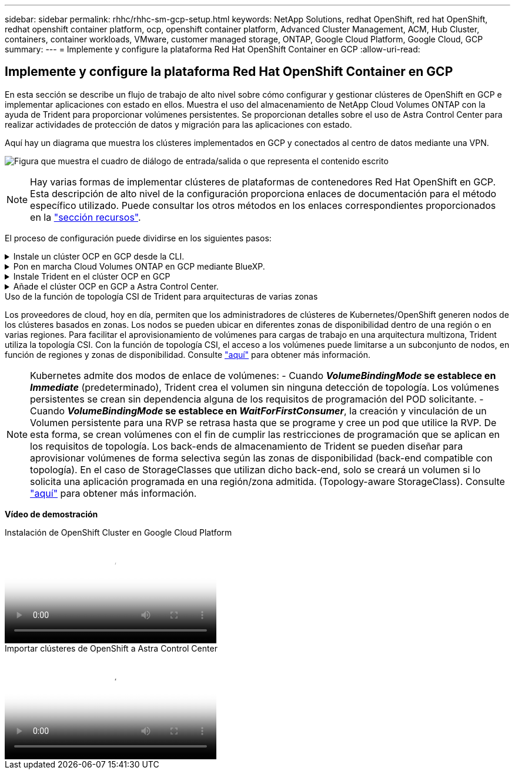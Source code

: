 ---
sidebar: sidebar 
permalink: rhhc/rhhc-sm-gcp-setup.html 
keywords: NetApp Solutions, redhat OpenShift, red hat OpenShift, redhat openshift container platform, ocp, openshift container platform, Advanced Cluster Management, ACM, Hub Cluster, containers, container workloads, VMware, customer managed storage, ONTAP, Google Cloud Platform, Google Cloud, GCP 
summary:  
---
= Implemente y configure la plataforma Red Hat OpenShift Container en GCP
:allow-uri-read: 




== Implemente y configure la plataforma Red Hat OpenShift Container en GCP

[role="lead"]
En esta sección se describe un flujo de trabajo de alto nivel sobre cómo configurar y gestionar clústeres de OpenShift en GCP e implementar aplicaciones con estado en ellos. Muestra el uso del almacenamiento de NetApp Cloud Volumes ONTAP con la ayuda de Trident para proporcionar volúmenes persistentes. Se proporcionan detalles sobre el uso de Astra Control Center para realizar actividades de protección de datos y migración para las aplicaciones con estado.

Aquí hay un diagrama que muestra los clústeres implementados en GCP y conectados al centro de datos mediante una VPN.

image:rhhc-self-managed-gcp.png["Figura que muestra el cuadro de diálogo de entrada/salida o que representa el contenido escrito"]


NOTE: Hay varias formas de implementar clústeres de plataformas de contenedores Red Hat OpenShift en GCP. Esta descripción de alto nivel de la configuración proporciona enlaces de documentación para el método específico utilizado. Puede consultar los otros métodos en los enlaces correspondientes proporcionados en la link:rhhc-resources.html["sección recursos"].

El proceso de configuración puede dividirse en los siguientes pasos:

.Instale un clúster OCP en GCP desde la CLI.
[%collapsible]
====
* Asegúrese de haber cumplido todos los requisitos previos indicados link:https://docs.openshift.com/container-platform/4.13/installing/installing_gcp/installing-gcp-default.html["aquí"].
* Para la conectividad VPN entre on-premises y GCP, se creó y configuró una VM pfsense. Para ver instrucciones, consulte https://docs.netgate.com/pfsense/en/latest/recipes/ipsec-s2s-psk.html["aquí"].
+
** La dirección de la puerta de enlace remota en pfsense solo se puede configurar después de haber creado una puerta de enlace VPN en Google Cloud Platform.
** Las direcciones IP de red remota para la fase 2 solo se pueden configurar después de que el programa de instalación del clúster de OpenShift ejecute y cree los componentes de infraestructura para el clúster.
** La VPN en Google Cloud solo se puede configurar después de que el programa de instalación cree los componentes de infraestructura para el clúster.


* Ahora instale el clúster OpenShift en GCP.
+
** Obtenga el programa de instalación y el secreto de extracción e implemente el clúster siguiendo los pasos que se proporcionan en la documentación https://docs.openshift.com/container-platform/4.13/installing/installing_gcp/installing-gcp-default.html["aquí"].
** La instalación crea una red VPC en Google Cloud Platform. También crea una zona privada en Cloud DNS y añade Un registro.
+
*** Utilice la dirección de bloque CIDR de la red VPC para configurar pfsense y establecer la conexión VPN. Asegúrese de que los firewalls están configurados correctamente.
*** Agregue registros en el DNS del entorno local utilizando la dirección IP en los registros A del DNS de Google Cloud.


** La instalación del clúster se completa y proporcionará un archivo kubeconfig y un nombre de usuario y contraseña para iniciar sesión en la consola del clúster.




====
.Pon en marcha Cloud Volumes ONTAP en GCP mediante BlueXP.
[%collapsible]
====
* Instala un conector en Google Cloud. Consulte las instrucciones https://docs.netapp.com/us-en/bluexp-setup-admin/task-install-connector-google-bluexp-gcloud.html["aquí"].
* Pon en marcha una instancia de CVO en Google Cloud mediante el conector. Consulte las instrucciones aquí. https://docs.netapp.com/us-en/bluexp-cloud-volumes-ontap/task-getting-started-gcp.html[]


====
.Instale Trident en el clúster OCP en GCP
[%collapsible]
====
* Hay muchos métodos para implementar Trident como se muestra https://docs.netapp.com/us-en/trident/trident-get-started/kubernetes-deploy.html["aquí"].
* Para este proyecto, Trident se instaló mediante la implementación manual del operador Trident mediante las instrucciones https://docs.netapp.com/us-en/trident/trident-get-started/kubernetes-deploy-operator.html["aquí"].
* Crear backend y clases de almacenamiento. Consulte las instrucciones link:https://docs.netapp.com/us-en/trident/trident-use/backends.html["aquí"].


====
.Añade el clúster OCP en GCP a Astra Control Center.
[%collapsible]
====
* Crea un archivo KubeConfig independiente con un rol de clúster que contenga los permisos mínimos necesarios para que Astra Control gestione un clúster. Se pueden encontrar las instrucciones
link:https://docs.netapp.com/us-en/astra-control-center/get-started/setup_overview.html#create-a-cluster-role-kubeconfig["aquí"].
* Añada el clúster a Astra Control Center siguiendo las instrucciones
link:https://docs.netapp.com/us-en/astra-control-center/get-started/setup_overview.html#add-cluster["aquí"]


====
.Uso de la función de topología CSI de Trident para arquitecturas de varias zonas
Los proveedores de cloud, hoy en día, permiten que los administradores de clústeres de Kubernetes/OpenShift generen nodos de los clústeres basados en zonas. Los nodos se pueden ubicar en diferentes zonas de disponibilidad dentro de una región o en varias regiones. Para facilitar el aprovisionamiento de volúmenes para cargas de trabajo en una arquitectura multizona, Trident utiliza la topología CSI. Con la función de topología CSI, el acceso a los volúmenes puede limitarse a un subconjunto de nodos, en función de regiones y zonas de disponibilidad. Consulte link:https://docs.netapp.com/us-en/trident/trident-use/csi-topology.html["aquí"] para obtener más información.


NOTE: Kubernetes admite dos modos de enlace de volúmenes: - Cuando **_VolumeBindingMode_ se establece en _Immediate_** (predeterminado), Trident crea el volumen sin ninguna detección de topología. Los volúmenes persistentes se crean sin dependencia alguna de los requisitos de programación del POD solicitante. - Cuando **_VolumeBindingMode_ se establece en _WaitForFirstConsumer_**, la creación y vinculación de un Volumen persistente para una RVP se retrasa hasta que se programe y cree un pod que utilice la RVP. De esta forma, se crean volúmenes con el fin de cumplir las restricciones de programación que se aplican en los requisitos de topología. Los back-ends de almacenamiento de Trident se pueden diseñar para aprovisionar volúmenes de forma selectiva según las zonas de disponibilidad (back-end compatible con topología). En el caso de StorageClasses que utilizan dicho back-end, solo se creará un volumen si lo solicita una aplicación programada en una región/zona admitida. (Topology-aware StorageClass). Consulte link:https://docs.netapp.com/us-en/trident/trident-use/csi-topology.html["aquí"] para obtener más información.

[Subrayar]#*Vídeo de demostración*#

.Instalación de OpenShift Cluster en Google Cloud Platform
video::4efc68f1-d37f-4cdd-874a-b09700e71da9[panopto,width=360]
.Importar clústeres de OpenShift a Astra Control Center
video::57b63822-6bf0-4d7b-b844-b09700eac6ac[panopto,width=360]